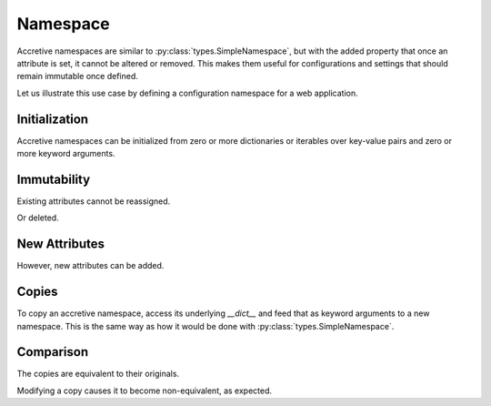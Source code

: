 .. vim: set fileencoding=utf-8:
.. -*- coding: utf-8 -*-
.. +--------------------------------------------------------------------------+
   |                                                                          |
   | Licensed under the Apache License, Version 2.0 (the "License");          |
   | you may not use this file except in compliance with the License.         |
   | You may obtain a copy of the License at                                  |
   |                                                                          |
   |     http://www.apache.org/licenses/LICENSE-2.0                           |
   |                                                                          |
   | Unless required by applicable law or agreed to in writing, software      |
   | distributed under the License is distributed on an "AS IS" BASIS,        |
   | WITHOUT WARRANTIES OR CONDITIONS OF ANY KIND, either express or implied. |
   | See the License for the specific language governing permissions and      |
   | limitations under the License.                                           |
   |                                                                          |
   +--------------------------------------------------------------------------+


Namespace
===============================================================================

Accretive namespaces are similar to :py:class:`types.SimpleNamespace`, but with
the added property that once an attribute is set, it cannot be altered or
removed. This makes them useful for configurations and settings that should
remain immutable once defined.

.. doctest:: Namespace

    >>> from accretive import Namespace

Let us illustrate this use case by defining a configuration namespace for a web
application.

Initialization
-------------------------------------------------------------------------------

Accretive namespaces can be initialized from zero or more dictionaries or
iterables over key-value pairs and zero or more keyword arguments.

.. doctest:: Namespace

    >>> config = Namespace(
    ...     ( ( 'host', 'localhost' ), ( 'port', 8080 ) ),
    ...     { 'debug': True, 'database': 'sqlite:///app.db' },
    ...     api_key = '12345-ABCDE' )
    >>> config
    accretive.namespaces.Namespace( host = 'localhost', port = 8080, debug = True, database = 'sqlite:///app.db', api_key = '12345-ABCDE' )

Immutability
-------------------------------------------------------------------------------

Existing attributes cannot be reassigned.

.. doctest:: Namespace

    >>> config.host = '127.0.0.1'
    Traceback (most recent call last):
    ...
    accretive.exceptions.IndelibleAttributeError: Cannot reassign or delete existing attribute 'host'.

Or deleted.

.. doctest:: Namespace

    >>> del config.port
    Traceback (most recent call last):
    ...
    accretive.exceptions.IndelibleAttributeError: Cannot reassign or delete existing attribute 'port'.

New Attributes
-------------------------------------------------------------------------------

However, new attributes can be added.

.. doctest:: Namespace

    >>> config.new_feature = 'enabled'
    >>> config
    accretive.namespaces.Namespace( host = 'localhost', port = 8080, debug = True, database = 'sqlite:///app.db', api_key = '12345-ABCDE', new_feature = 'enabled' )

Copies
-------------------------------------------------------------------------------

To copy an accretive namespace, access its underlying `__dict__` and feed that
as keyword arguments to a new namespace. This is the same way as how it would
be done with :py:class:`types.SimpleNamespace`.

.. doctest:: Namespace

    >>> from types import SimpleNamespace
    >>> config_copy = Namespace( **config.__dict__ ) #**
    >>> config_copy
    accretive.namespaces.Namespace( host = 'localhost', port = 8080, debug = True, database = 'sqlite:///app.db', api_key = '12345-ABCDE', new_feature = 'enabled' )
    >>> ns = SimpleNamespace( **config.__dict__ ) #**

Comparison
-------------------------------------------------------------------------------

The copies are equivalent to their originals.

.. doctest:: Namespace

    >>> config == config_copy
    True
    >>> config_copy == ns
    True

Modifying a copy causes it to become non-equivalent, as expected.

.. doctest:: Namespace

    >>> config_copy.another_feature = 'disabled'
    >>> config == config_copy
    False
    >>> config_copy != ns
    True
